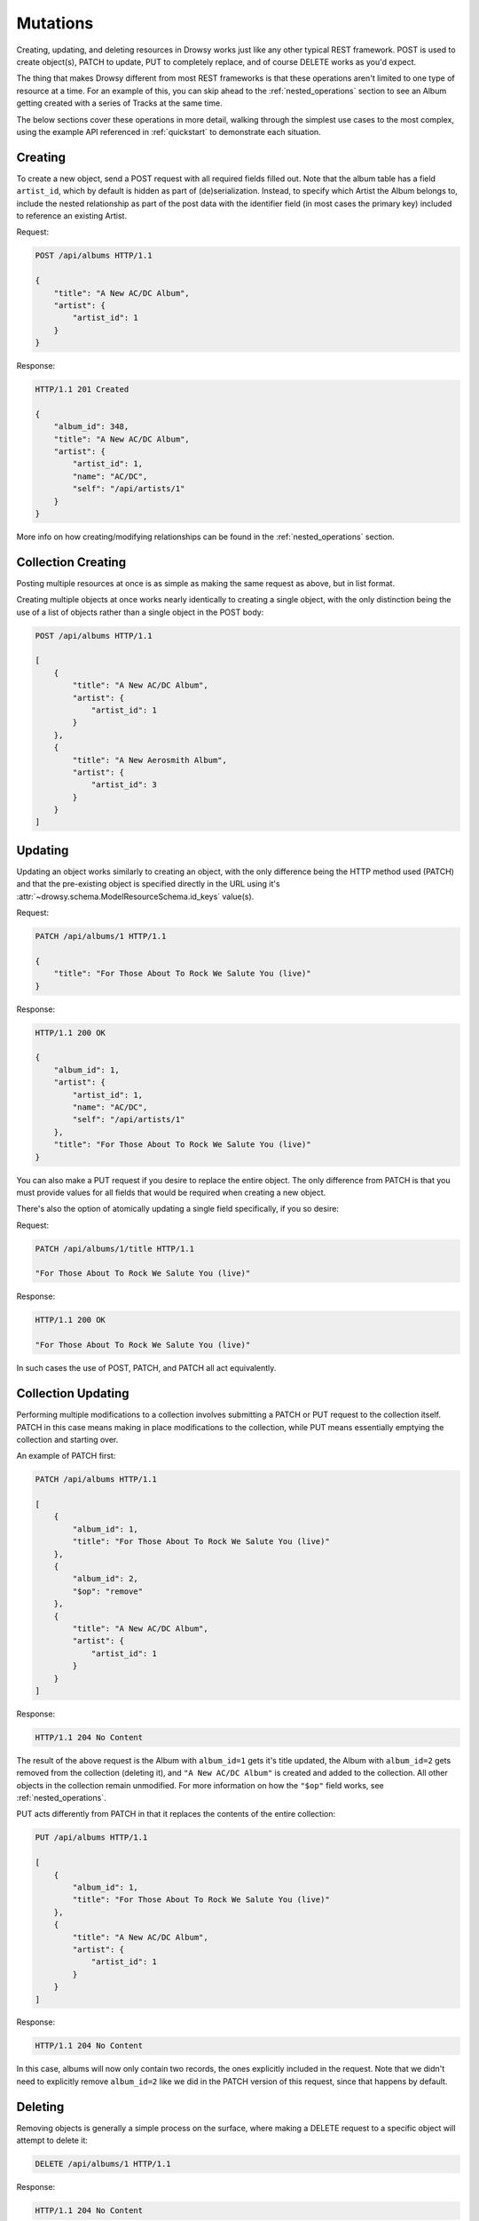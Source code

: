 .. _creating_updating:

Mutations
=========

Creating, updating, and deleting resources in Drowsy works just like any other
typical REST framework. POST is used to create object(s), PATCH to update, PUT
to completely replace, and of course DELETE works as you'd expect.

The thing that makes Drowsy different from most REST frameworks is that these
operations aren't limited to one type of resource at a time. For an example of
this, you can skip ahead to the :ref:`nested_operations` section to see an
Album getting created with a series of Tracks at the same time.

The below sections cover these operations in more detail, walking through the
simplest use cases to the most complex, using the example API referenced in
:ref:`quickstart` to demonstrate each situation.


Creating
--------

To create a new object, send a POST request with all required fields filled
out. Note that the album table has a field ``artist_id``, which by default is
hidden as part of (de)serialization. Instead, to specify which Artist the Album
belongs to, include the nested relationship as part of the post data with the
identifier field (in most cases the primary key) included to reference an
existing Artist.

Request:

.. sourcecode:: http

    POST /api/albums HTTP/1.1

    {
        "title": "A New AC/DC Album",
        "artist": {
            "artist_id": 1
        }
    }

Response:

.. sourcecode:: http

    HTTP/1.1 201 Created

    {
        "album_id": 348,
        "title": "A New AC/DC Album",
        "artist": {
            "artist_id": 1,
            "name": "AC/DC",
            "self": "/api/artists/1"
        }
    }

More info on how creating/modifying relationships can be found in the
:ref:`nested_operations` section.


Collection Creating
-------------------

Posting multiple resources at once is as simple as making the same request
as above, but in list format.

Creating multiple objects at once works nearly identically to creating a
single object, with the only distinction being the use of a list of objects
rather than a single object in the POST body:

.. sourcecode:: http

    POST /api/albums HTTP/1.1

    [
        {
            "title": "A New AC/DC Album",
            "artist": {
                "artist_id": 1
            }
        },
        {
            "title": "A New Aerosmith Album",
            "artist": {
                "artist_id": 3
            }
        }
    ]


Updating
--------

Updating an object works similarly to creating an object, with the only
difference being the HTTP method used (PATCH) and that the pre-existing
object is specified directly in the URL using it's
:attr:`~drowsy.schema.ModelResourceSchema.id_keys` value(s).

Request:

.. sourcecode:: http

    PATCH /api/albums/1 HTTP/1.1

    {
        "title": "For Those About To Rock We Salute You (live)"
    }

Response:

.. sourcecode:: http

    HTTP/1.1 200 OK

    {
        "album_id": 1,
        "artist": {
            "artist_id": 1,
            "name": "AC/DC",
            "self": "/api/artists/1"
        },
        "title": "For Those About To Rock We Salute You (live)"
    }

You can also make a PUT request if you desire to replace the entire object.
The only difference from PATCH is that you must provide values for all fields
that would be required when creating a new object.

There's also the option of atomically updating a single field specifically,
if you so desire:

Request:

.. sourcecode:: http

    PATCH /api/albums/1/title HTTP/1.1

    "For Those About To Rock We Salute You (live)"

Response:

.. sourcecode:: http

    HTTP/1.1 200 OK

    "For Those About To Rock We Salute You (live)"

In such cases the use of POST, PATCH, and PATCH all act equivalently.


Collection Updating
-------------------

Performing multiple modifications to a collection involves submitting a PATCH
or PUT request to the collection itself. PATCH in this case means making in
place modifications to the collection, while PUT means essentially emptying the
collection and starting over.

An example of PATCH first:

.. sourcecode:: http

    PATCH /api/albums HTTP/1.1

    [
        {
            "album_id": 1,
            "title": "For Those About To Rock We Salute You (live)"
        },
        {
            "album_id": 2,
            "$op": "remove"
        },
        {
            "title": "A New AC/DC Album",
            "artist": {
                "artist_id": 1
            }
        }
    ]

Response:

.. sourcecode:: http

    HTTP/1.1 204 No Content

The result of the above request is the Album with ``album_id=1`` gets it's
title updated, the Album with ``album_id=2`` gets removed from the collection
(deleting it), and ``"A New AC/DC Album"`` is created and added to the
collection. All other objects in the collection remain unmodified. For more
information on how the ``"$op"`` field works, see :ref:`nested_operations`.

PUT acts differently from PATCH in that it replaces the contents of the
entire collection:

.. sourcecode:: http

    PUT /api/albums HTTP/1.1

    [
        {
            "album_id": 1,
            "title": "For Those About To Rock We Salute You (live)"
        },
        {
            "title": "A New AC/DC Album",
            "artist": {
                "artist_id": 1
            }
        }
    ]

Response:

.. sourcecode:: http

    HTTP/1.1 204 No Content

In this case, albums will now only contain two records, the ones explicitly
included in the request. Note that we didn't need to explicitly remove
``album_id=2`` like we did in the PATCH version of this request, since that
happens by default.


Deleting
--------

Removing objects is generally a simple process on the surface, where making a
DELETE request to a specific object will attempt to delete it:

.. sourcecode:: http

    DELETE /api/albums/1 HTTP/1.1

Response:

.. sourcecode:: http

    HTTP/1.1 204 No Content

In practice, DELETE can fail for a number of reasons related to relationships,
and is the most likely part of Drowsy not to work the way you expect out of the
box. Generally speaking, Drowsy is at the mercy of how you've set up your
foreign key and relationship cascades.

It's up to you to decide how you'd want such an attempt to delete an Album to
impact it's children Tracks. In the
`models used in our example API <_modules/examples/chinook_api/models.html>`_,
note that on the ``Track.album`` relationship, a backref is used to create
the ``Album.tracks`` relationship, and the cascade rule of ``"delete-orphan"``
is used in this case to specify that the deletion of an Album should cascade
to all of its Tracks.


Collection Deleting
-------------------

Deleting an entire collection of objects is as simple as a DELETE request to
the collection endpoint:

.. sourcecode:: http

    DELETE /api/albums HTTP/1.1

Response:

.. sourcecode:: http

    HTTP/1.1 204 No Content


You also have the option of specifying filters and complex queries in the same
fashion that you would on a GET request (see :ref:`querying`) to help narrow
down which objects you actually want to delete.


.. _nested_operations:

Nested Operations
-----------------

Creation and update operations don't have to be limited to the top level
resource(s) being written to, and can include modifications to nested objects
as well. In the below example, a new Album is created with two brand new
Tracks included as part of it, and one existing Track added to it as well.

.. sourcecode:: http

    POST /api/album HTTP/1.1

    {

        "title": "Flash Gordon",
        "artist": {
            "artist_id": 51
        },
        "tracks": [
            {
                "name": "Flash's Theme",
                "composer": "Brian May",
                "milliseconds": "211009",
                "bytes": "3305166",
                "unit_price": "0.99"
            },
            {
                "name": "In the Space Capsule (The Love Theme)",
                "composer": "Roger Taylor",
                "milliseconds": "163020",
                "bytes": "3134286",
                "unit_price": "0.99"
            },
            {
                "$op": "add",
                "track_id": 1
            }
        ]
    }

Note that the ``"$op": "add"`` portion of this is optional, but is an
explicit way of telling drowsy to add this Track. By default, if an object
is referenced in a relationship like this, the implicit action is always
to add it.

Say we realize that adding a Track was a mistake, we can explicitly remove
it like so:

.. sourcecode:: http

    PATCH /api/album HTTP/1.1

    {

        "album_id": 349,
        "tracks": [
            {
                "$op": "remove",
                "track_id": 1
            }
        ]
    }

This is analogous to a DELETE request to the subresource itself:

.. sourcecode:: http

    DELETE /api/album/349/tracks/1 HTTP/1.1

Or similarly you could remove all Tracks from the Album:

.. sourcecode:: http

    DELETE /api/album/349/tracks HTTP/1.1

The benefit of the PATCH version on Album rather than this more explicit DELETE
statement is that you can modify multiple objects within a relationship at once
in multiple different ways (e.g. adding and removing at the some time).

It's also important to note that the same way you can send a DELETE request to
a subresource, POST, PATCH, and PUT work how you'd expect them to. Sending a
POST or PATCH request containing a list of Tracks to ``/api/albums/1/tracks``
will add those Tracks to the Album. A PUT request to the same URL will replace
the contents of that relationship with the list of Tracks you send.


Limitations
-----------

Nested operations inherently mean there are opportunities to make circular
references and refer to the same relationship or object multiple times in the
same request. Drowsy doesn't have a way to explicitly detect that a particular
object was already updated as part of a request, and thus these types of
requests may have unintended consequences.

Consider two Playlists that both contain the same Track. A PATCH request to
``/api/playlists`` in which the same child Track has part of it's information
modified in the ``tracks`` collection of both Playlists does not have any
guaranteed behavior. As of now, the Track will end up with the values that
were processed last by SQLAlchemy, but in future updates we may explicitly
detect and prevent such operations, so don't rely on that behavior to
always work.


More Examples
-------------

If you're looking for more examples, try taking a look through the included
test suite, in particular the
`test_resource.py <_modules/tests/test_resource.html#TestDrowsyResource>`_ file.
